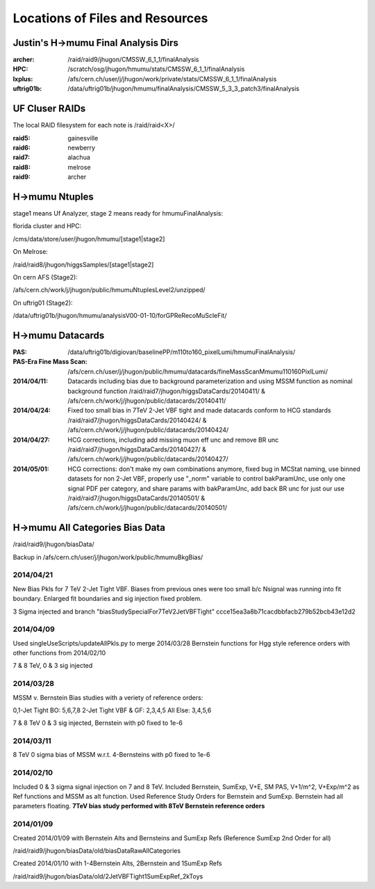 Locations of Files and Resources
================================

Justin's H->mumu Final Analysis Dirs
---------------------------

:archer: /raid/raid9/jhugon/CMSSW_6_1_1/finalAnalysis

:HPC: /scratch/osg/jhugon/hmumu/stats/CMSSW_6_1_1/finalAnalysis

:lxplus: /afs/cern.ch/user/j/jhugon/work/private/stats/CMSSW_6_1_1/finalAnalysis

:uftrig01b: /data/uftrig01b/jhugon/hmumu/finalAnalysis/CMSSW_5_3_3_patch3/finalAnalysis

UF Cluser RAIDs
---------------

The local RAID filesystem for each note is /raid/raid<X>/

:raid5: gainesville

:raid6: newberry

:raid7: alachua

:raid8: melrose

:raid9: archer

H->mumu Ntuples
---------------

stage1 means Uf Analyzer, stage 2 means ready for hmumuFinalAnalysis:

florida cluster and HPC:

/cms/data/store/user/jhugon/hmumu/[stage1|stage2]

On Melrose:

/raid/raid8/jhugon/higgsSamples/[stage1|stage2]

On cern AFS (Stage2):

/afs/cern.ch/work/j/jhugon/public/hmumuNtuplesLevel2/unzipped/

On uftrig01 (Stage2):

/data/uftrig01b/jhugon/hmumu/analysisV00-01-10/forGPReRecoMuScleFit/

H->mumu Datacards
-----------------

:PAS:  /data/uftrig01b/digiovan/baselinePP/m110to160_pixelLumi/hmumuFinalAnalysis/ 
:PAS-Era Fine Mass Scan:   /afs/cern.ch/user/j/jhugon/public/hmumu/datacards/fineMassScanMmumu110160PixlLumi/ 

:2014/04/11: Datacards including bias due to background parameterization and using MSSM function as nominal background function /raid/raid7/jhugon/higgsDataCards/20140411/ & /afs/cern.ch/work/j/jhugon/public/datacards/20140411/

:2014/04/24: Fixed too small bias in 7TeV 2-Jet VBF tight and made datacards conform to HCG standards /raid/raid7/jhugon/higgsDataCards/20140424/ & /afs/cern.ch/work/j/jhugon/public/datacards/20140424/

:2014/04/27: HCG corrections, including add missing muon eff unc and remove BR unc /raid/raid7/jhugon/higgsDataCards/20140427/ & /afs/cern.ch/work/j/jhugon/public/datacards/20140427/

:2014/05/01: HCG corrections: don't make my own combinations anymore, fixed bug in MCStat naming, use binned datasets for non 2-Jet VBF, properly use "_norm" variable to control bakParamUnc, use only one signal PDF per category, and share params with bakParamUnc, add back BR unc for just our use /raid/raid7/jhugon/higgsDataCards/20140501/ & /afs/cern.ch/work/j/jhugon/public/datacards/20140501/

H->mumu All Categories Bias Data
--------------------------------

/raid/raid9/jhugon/biasData/

Backup in /afs/cern.ch/user/j/jhugon/work/public/hmumuBkgBias/

2014/04/21
++++++++++++++

New Bias Pkls for 7 TeV 2-Jet Tight VBF.  Biases from previous ones were too small
b/c Nsignal was running into fit boundary.  Enlarged fit boundaries and sig injection 
fixed problem.

3 Sigma injected and branch "biasStudySpecialFor7TeV2JetVBFTight"
ccce15ea3a8b71cacdbbfacb279b52bcb43e12d2

2014/04/09
+++++++++++++++

Used singleUseScripts/updateAllPkls.py to merge 2014/03/28 Bernstein functions
for Hgg style reference orders with other functions from 2014/02/10

7 & 8 TeV, 0 & 3 sig injected

2014/03/28
+++++++++++++++

MSSM v. Bernstein Bias studies with a veriety of reference orders:

0,1-Jet Tight BO: 5,6,7,8
2-Jet Tight VBF & GF: 2,3,4,5
All Else: 3,4,5,6

7 & 8 TeV 0 & 3 sig injected, Bernstein with p0 fixed to 1e-6

2014/03/11
++++++++++++++++++++

8 TeV 0 sigma bias of MSSM w.r.t. 4-Bernsteins with p0 fixed to 1e-6

2014/02/10
+++++++++++

Included 0 & 3 sigma signal injection on 7 and 8 TeV. Included 
Bernstein, SumExp, V+E, SM PAS, V+1/m^2, V+Exp/m^2 as Ref functions 
and MSSM as alt function.  Used Reference Study Orders for Bernstein and SumExp.  
Bernstein had all parameters floating. 
**7TeV bias study performed with 8TeV Bernstein reference orders**

2014/01/09
+++++++++++

Created 2014/01/09 with Bernstein Alts and Bernsteins and SumExp Refs (Reference SumExp 2nd Order for all)

/raid/raid9/jhugon/biasData/old/biasDataRawAllCategories

Created 2014/01/10 with 1-4Bernstein Alts, 2Bernstein and 1SumExp Refs

/raid/raid9/jhugon/biasData/old/2JetVBFTight1SumExpRef_2kToys


